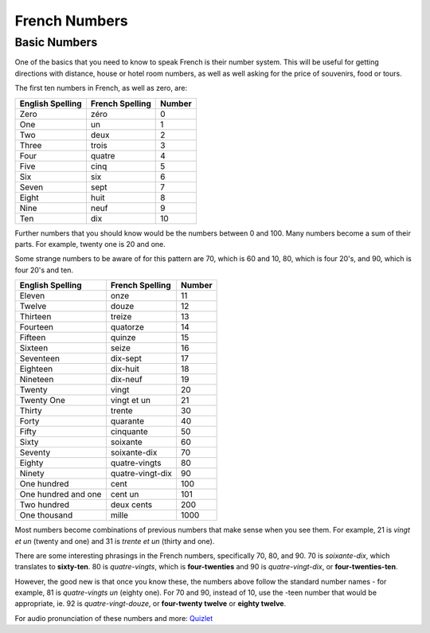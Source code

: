 French Numbers
======================================

Basic Numbers
-------------

One of the basics that you need to know to speak French is their number system. 
This will be useful for getting directions with distance, house or hotel room
numbers, as well as well asking for the price of souvenirs, food or tours. 

The first ten numbers in French, as well as zero,  are:

+------------------+-----------------+---------+
| English Spelling | French Spelling | Number  |
+==================+=================+=========+
| Zero             | zéro            |  0      |
+------------------+-----------------+---------+
| One              | un              |  1      |
+------------------+-----------------+---------+
| Two              | deux            |  2      |
+------------------+-----------------+---------+
| Three            | trois           |  3      |
+------------------+-----------------+---------+
| Four             | quatre          |  4      |
+------------------+-----------------+---------+
| Five             | cinq            |  5      |
+------------------+-----------------+---------+
| Six              | six             |  6      |
+------------------+-----------------+---------+
| Seven            | sept            |  7      |
+------------------+-----------------+---------+
| Eight            | huit            |  8      |
+------------------+-----------------+---------+
| Nine             | neuf            |  9      |
+------------------+-----------------+---------+
| Ten              | dix             |  10     |
+------------------+-----------------+---------+

Further numbers that you should know would be the numbers between 0 and 100. Many 
numbers become a sum of their parts. For example, twenty one is 20 and one.

Some strange numbers to be aware of for this pattern are 70, which is 60 and 10, 
80, which is four 20's, and 90, which is four 20's and ten. 

+---------------------+-------------------+---------+
| English Spelling    | French Spelling   | Number  |
+=====================+===================+=========+
| Eleven              | onze              | 11      |
+---------------------+-------------------+---------+
| Twelve              | douze             | 12      |
+---------------------+-------------------+---------+
| Thirteen            | treize            | 13      |
+---------------------+-------------------+---------+
| Fourteen            | quatorze          | 14      |
+---------------------+-------------------+---------+
| Fifteen             | quinze            | 15      |
+---------------------+-------------------+---------+
| Sixteen             | seize             | 16      |
+---------------------+-------------------+---------+
| Seventeen           | dix-sept          | 17      |
+---------------------+-------------------+---------+
| Eighteen            | dix-huit          | 18      |
+---------------------+-------------------+---------+
| Nineteen            | dix-neuf          | 19      |
+---------------------+-------------------+---------+
| Twenty              | vingt             | 20      |
+---------------------+-------------------+---------+
| Twenty One          | vingt et un       | 21      |
+---------------------+-------------------+---------+
| Thirty              | trente            | 30      |
+---------------------+-------------------+---------+
| Forty               | quarante          | 40      |
+---------------------+-------------------+---------+
| Fifty               | cinquante         | 50      |
+---------------------+-------------------+---------+
| Sixty               | soixante          | 60      |
+---------------------+-------------------+---------+
| Seventy             | soixante-dix      | 70      |
+---------------------+-------------------+---------+
| Eighty              | quatre-vingts     | 80      |
+---------------------+-------------------+---------+
| Ninety              | quatre-vingt-dix  | 90      |
+---------------------+-------------------+---------+
| One hundred         | cent              | 100     |
+---------------------+-------------------+---------+
| One hundred and one | cent un           | 101     |
+---------------------+-------------------+---------+
| Two hundred         | deux cents        | 200     |
+---------------------+-------------------+---------+
| One thousand        | mille             |  1000   |
+---------------------+-------------------+---------+

Most numbers become combinations of previous numbers that make sense when you see
them. For example, 21 is *vingt et un* (twenty and one) and 31 is *trente et un* 
(thirty and one). 

There are some interesting phrasings in the French numbers, specifically 
70, 80, and 90. 70 is *soixante-dix*, which translates to **sixty-ten**. 80 is 
*quatre-vingts*, which is **four-twenties** and 90 is *quatre-vingt-dix*, or 
**four-twenties-ten**.  

However, the good new is that once you know these, the numbers above follow the 
standard number names - for example, 81 is *quatre-vingts un* (eighty one). For 
70 and 90, instead of 10, use the -teen number that would be appropriate, ie. 92 
is *quatre-vingt-douze*, or **four-twenty twelve** or **eighty twelve**. 





For audio pronunciation of these numbers and more: `Quizlet <https://quizlet.com/996950/french-numbers-1-100-flash-cards/>`_